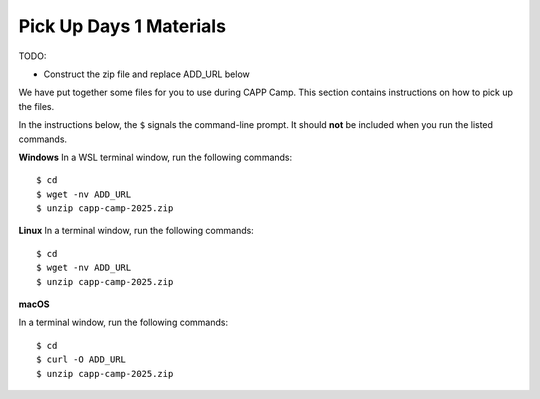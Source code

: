 .. _day1-materials:

Pick Up Days 1 Materials
========================

TODO:

- Construct the zip file and replace ADD_URL below


We have put together some files for you to use during CAPP Camp.  This section
contains instructions on how to pick up the files.

In the instructions below, the ``$`` signals the command-line prompt.
It should **not** be included when you run the listed commands.


**Windows** In a WSL terminal window, run the following commands::

  $ cd
  $ wget -nv ADD_URL
  $ unzip capp-camp-2025.zip

**Linux** In a terminal window, run the following commands::

  $ cd
  $ wget -nv ADD_URL
  $ unzip capp-camp-2025.zip

**macOS** 

In a terminal window, run the following commands::

  $ cd
  $ curl -O ADD_URL
  $ unzip capp-camp-2025.zip
  

